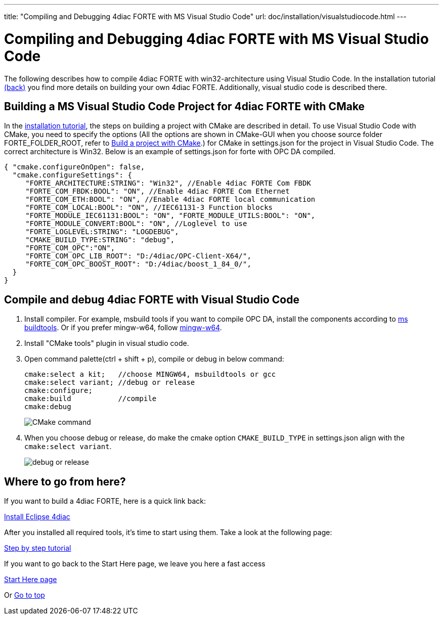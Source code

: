 ---
title: "Compiling and Debugging 4diac FORTE with MS Visual Studio Code"
url: doc/installation/visualstudiocode.html
---

= Compiling and Debugging 4diac FORTE with MS Visual Studio Code
:lang: en
:imagesdir: img


The following describes how to compile 4diac FORTE with win32-architecture using Visual Studio Code. 
In the installation tutorial xref:./installation.adoc#ownFORTE[(back)] you find more details on building your own 4diac FORTE. 
Additionally, visual studio code is described there.

== Building a MS Visual Studio Code Project for 4diac FORTE with CMake

In the xref:./installation.adoc#ownFORTE[installation tutorial], the steps on building a project with CMake are described in detail. 
To use Visual Studio Code with CMake, you need to specify the options (All the options are shown in CMake-GUI when you choose source
folder FORTE_FOLDER_ROOT, refer to xref:./installation.adoc#generateFilesForCompiling[Build a project with CMake].) for CMake in settings.json for the project in Visual Studio Code.
The correct architecture is Win32. 
Below is an example of settings.json for forte with OPC DA compiled.

----
{ "cmake.configureOnOpen": false, 
  "cmake.configureSettings": {
     "FORTE_ARCHITECTURE:STRING": "Win32", //Enable 4diac FORTE Com FBDK
     "FORTE_COM_FBDK:BOOL": "ON", //Enable 4diac FORTE Com Ethernet
     "FORTE_COM_ETH:BOOL": "ON", //Enable 4diac FORTE local communication
     "FORTE_COM_LOCAL:BOOL": "ON", //IEC61131-3 Function blocks
     "FORTE_MODULE_IEC61131:BOOL": "ON", "FORTE_MODULE_UTILS:BOOL": "ON",
     "FORTE_MODULE_CONVERT:BOOL": "ON", //Loglevel to use
     "FORTE_LOGLEVEL:STRING": "LOGDEBUG", 
     "CMAKE_BUILD_TYPE:STRING": "debug",
     "FORTE_COM_OPC":"ON", 
     "FORTE_COM_OPC_LIB_ROOT": "D:/4diac/OPC-Client-X64/",
     "FORTE_COM_OPC_BOOST_ROOT": "D:/4diac/boost_1_84_0/",
  } 
}
----

== Compile and debug 4diac FORTE with Visual Studio Code

. Install compiler. 
  For example, msbuild tools if you want to compile OPC DA, install the components according to xref:../communication/opcda.adoc#msbuildtools[ms buildtools]. 
  Or if you prefer mingw-w64, follow xref:./mingw.adoc[mingw-w64]. 
. Install "CMake tools" plugin in visual studio code.
. Open command palette(ctrl + shift + p), compile or debug in below command:
+
----
cmake:select a kit;   //choose MINGW64, msbuildtools or gcc 
cmake:select variant; //debug or release 
cmake:configure; 
cmake:build           //compile
cmake:debug
----
+
image:visualcodeCMake.png[CMake command ]
. When you choose debug or release, do make the cmake option `CMAKE_BUILD_TYPE` in settings.json align with the `cmake:select variant`.
+
image:visualcodeDebug.png[debug or release]


== [[whereToGoFromHere]]Where to go from here?

If you want to build a 4diac FORTE, here is a quick link back:

xref:./installation.adoc[Install Eclipse 4diac]

After you installed all required tools, it's time to start using them.
Take a look at the following page:

xref:../tutorials/overview.adoc[Step by step tutorial]

If you want to go back to the Start Here page, we leave you here a fast
access

xref:../doc_overview.adoc[Start Here page]

Or link:#top[Go to top]
